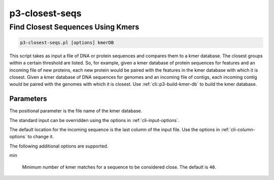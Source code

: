 .. _cli::p3-closest-seqs:


###############
p3-closest-seqs
###############

.. highlight:: perl


**********************************
Find Closest Sequences Using Kmers
**********************************



.. code-block:: perl

     p3-closest-seqs.pl [options] kmerDB


This script takes as input a file of DNA or protein sequences and compares them to a kmer database. The closest
groups within a certain threshold are listed. So, for example, given a kmer database of protein sequences for features
and an incoming file of new proteins, each new protein would be paired with the features in the kmer database with
which it is closest. Given a kmer database of DNA sequences for genomes and an incoming file of contigs, each incoming
contig would be paired with the genomes with which it is closest. Use :ref:`cli::p3-build-kmer-db` to build the kmer database.

Parameters
==========


The positional parameter is the file name of the kmer database.

The standard input can be overridden using the options in :ref:`cli-input-options`.

The default location for the incoming sequence is the last column of the input file. Use the options in :ref:`cli-column-options`
to change it.

The following additional options are supported.


min
 
 Minimum number of kmer matches for a sequence to be considered close. The default is \ ``40``\ .
 



